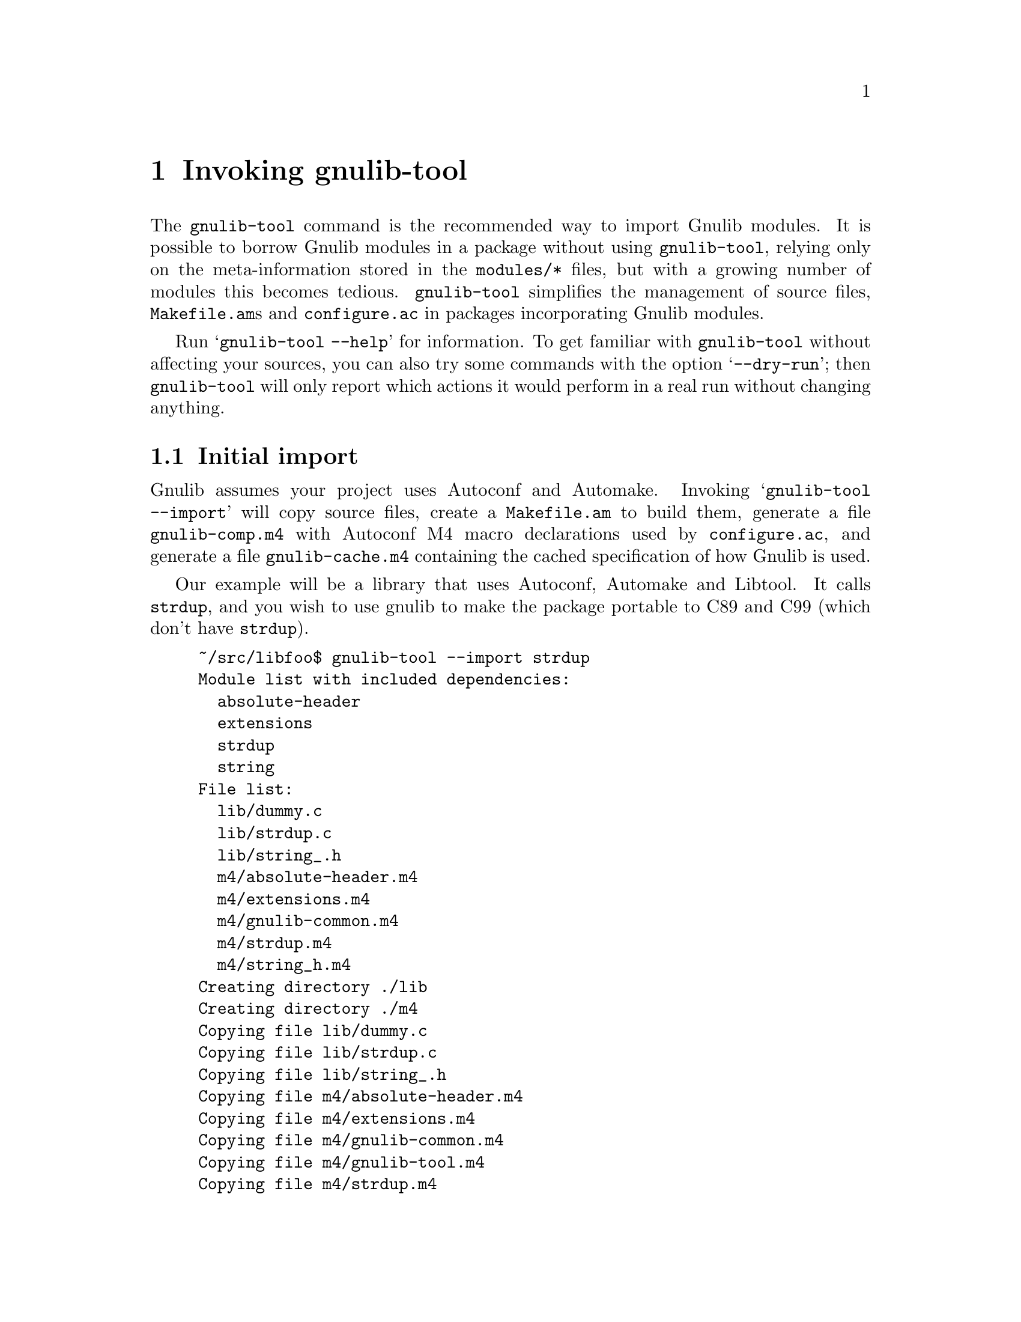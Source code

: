 @node Invoking gnulib-tool
@chapter Invoking gnulib-tool

@c Copyright (C) 2005, 2006, 2007 Free Software Foundation, Inc.

@c Permission is granted to copy, distribute and/or modify this document
@c under the terms of the GNU Free Documentation License, Version 1.2 or
@c any later version published by the Free Software Foundation; with no
@c Invariant Sections, with no Front-Cover Texts, and with no Back-Cover
@c Texts.  A copy of the license is included in the ``GNU Free
@c Documentation License'' file as part of this distribution.

@pindex gnulib-tool
@cindex invoking @command{gnulib-tool}

The @command{gnulib-tool} command is the recommended way to import
Gnulib modules.  It is possible to borrow Gnulib modules in a package
without using @command{gnulib-tool}, relying only on the
meta-information stored in the @file{modules/*} files, but with a
growing number of modules this becomes tedious.  @command{gnulib-tool}
simplifies the management of source files, @file{Makefile.am}s and
@file{configure.ac} in packages incorporating Gnulib modules.

Run @samp{gnulib-tool --help} for information.  To get familiar with
@command{gnulib-tool} without affecting your sources, you can also try
some commands with the option @samp{--dry-run}; then
@code{gnulib-tool} will only report which actions it would perform in
a real run without changing anything.

@menu
* Initial import::              First import of Gnulib modules.
* Modified imports::            Changing the import specification.
* Simple update::               Tracking Gnulib development.
* CVS Issues::                  Integration with CVS.
@end menu


@node Initial import
@section Initial import
@cindex initial import

Gnulib assumes your project uses Autoconf and Automake.  Invoking
@samp{gnulib-tool --import} will copy source files, create a
@file{Makefile.am} to build them, generate a file @file{gnulib-comp.m4} with
Autoconf M4 macro declarations used by @file{configure.ac}, and generate
a file @file{gnulib-cache.m4} containing the cached specification of how
Gnulib is used.

Our example will be a library that uses Autoconf, Automake and
Libtool.  It calls @code{strdup}, and you wish to use gnulib to make
the package portable to C89 and C99 (which don't have @code{strdup}).

@example
~/src/libfoo$ gnulib-tool --import strdup
Module list with included dependencies:
  absolute-header
  extensions
  strdup
  string
File list:
  lib/dummy.c
  lib/strdup.c
  lib/string_.h
  m4/absolute-header.m4
  m4/extensions.m4
  m4/gnulib-common.m4
  m4/strdup.m4
  m4/string_h.m4
Creating directory ./lib
Creating directory ./m4
Copying file lib/dummy.c
Copying file lib/strdup.c
Copying file lib/string_.h
Copying file m4/absolute-header.m4
Copying file m4/extensions.m4
Copying file m4/gnulib-common.m4
Copying file m4/gnulib-tool.m4
Copying file m4/strdup.m4
Copying file m4/string_h.m4
Creating lib/Makefile.am
Creating m4/gnulib-cache.m4
Creating m4/gnulib-comp.m4
Finished.

You may need to add #include directives for the following .h files.
  #include <string.h>

Don't forget to
  - add "lib/Makefile" to AC_CONFIG_FILES in ./configure.ac,
  - mention "lib" in SUBDIRS in Makefile.am,
  - mention "-I m4" in ACLOCAL_AMFLAGS in Makefile.am,
  - invoke gl_EARLY in ./configure.ac, right after AC_PROG_CC,
  - invoke gl_INIT in ./configure.ac.
~/src/libfoo$
@end example

By default, the source code is copied into @file{lib/} and the M4
macros in @file{m4/}.  You can override these paths by using
@code{--source-base=DIRECTORY} and @code{--m4-base=DIRECTORY}.  Some
modules also provide other files necessary for building. These files
are copied into the directory specified by @samp{AC_CONFIG_AUX_DIR} in
@file{configure.ac} or by the @code{--aux-dir=DIRECTORY} option.  If
neither is specified, the current directory is assumed.

@code{gnulib-tool} can make symbolic links instead of copying the
source files.  The option to specify for this is @samp{--symlink}, or
@samp{-s} for short.  This can be useful to save a few kilobytes of disk
space.  But it is likely to introduce bugs when @code{gnulib} is updated;
it is more reliable to use @samp{gnulib-tool --update} (see below)
to update to newer versions of @code{gnulib}.  Furthermore it requires
extra effort to create self-contained tarballs, and it may disturb some
mechanism the maintainer applies to the sources.  For these reasons,
this option is generally discouraged.

@code{gnulib-tool} will overwrite any pre-existing files, in
particular @file{Makefile.am}.  Unfortunately, separating the
generated @file{Makefile.am} content (for building the gnulib library)
into a separate file, say @file{gnulib.mk}, that could be included
by your handwritten @file{Makefile.am} is not possible, due to how
variable assignments are handled by Automake.

Consequently, it is a good idea to choose directories that are not
already used by your projects, to separate gnulib imported files from
your own files.  This approach is also useful if you want to avoid
conflicts between other tools (e.g., @code{gettextize} that also copy
M4 files into your package.  Simon Josefsson successfully uses a source
base of @file{gl/}, and a M4 base of @file{gl/m4/}, in several
packages.

After the @samp{--import} option on the command line comes the list of
Gnulib modules that you want to incorporate in your package.  The names
of the modules coincide with the filenames in Gnulib's @file{modules/}
directory.

Some Gnulib modules depend on other Gnulib modules.  @code{gnulib-tool}
will automatically add the needed modules as well; you need not list
them explicitly.  @code{gnulib-tool} will also memorize which dependent
modules it has added, so that when someday a dependency is dropped, the
implicitly added module is dropped as well (unless you have explicitly
requested that module).

If you want to cut a dependency, i.e., not add a module although one of
your requested modules depends on it, you may use the option
@samp{--avoid=@var{module}} to do so.  Multiple uses of this option are
possible.  Of course, you will then need to implement the same interface
as the removed module.

A few manual steps are required to finish the initial import.
@code{gnulib-tool} printed a summary of these steps.

First, you must ensure Autoconf can find the macro definitions in
@file{gnulib-comp.m4}.  Use the @code{ACLOCAL_AMFLAGS} specifier in
your top-level @file{Makefile.am} file, as in:

@example
ACLOCAL_AMFLAGS = -I m4
@end example

You are now ready to call the M4 macros in @code{gnulib-comp.m4} from
@file{configure.ac}.  The macro @code{gl_EARLY} must be called as soon
as possible after verifying that the C compiler is working.
Typically, this is immediately after @code{AC_PROG_CC}, as in:

@example
...
AC_PROG_CC
gl_EARLY
...
@end example

The core part of the gnulib checks are done by the macro
@code{gl_INIT}.  Place it further down in the file, typically where
you normally check for header files or functions.  It must come after
other checks which may affect the compiler invocation, such as
@code{AC_MINIX}.  For example:

@example
...
# For gnulib.
gl_INIT
...
@end example

@code{gl_INIT} will in turn call the macros related with the
gnulib functions, be it specific gnulib macros, like @code{gl_FUNC_ALLOCA}
or autoconf or automake macros like @code{AC_FUNC_ALLOCA} or
@code{AM_FUNC_GETLINE}.  So there is no need to call those macros yourself
when you use the corresponding gnulib modules.

You must also make sure that the gnulib library is built.  Add the
@code{Makefile} in the gnulib source base directory to
@code{AC_CONFIG_FILES}, as in:

@example
AC_CONFIG_FILES(... lib/Makefile ...)
@end example

You must also make sure that @code{make} will recurse into the gnulib
directory.  To achieve this, add the gnulib source base directory to a
@code{SUBDIRS} Makefile.am statement, as in:

@example
SUBDIRS = lib
@end example

or if you, more likely, already have a few entries in @code{SUBDIRS},
you can add something like:

@example
SUBDIRS += lib
@end example

Finally, you have to add compiler and linker flags in the appropriate
source directories, so that you can make use of the gnulib library.
Since some modules (@samp{getopt}, for example) may copy files into
the build directory, @file{top_builddir/lib} is needed as well
as @file{top_srcdir/lib}.  For example:

@example
...
AM_CPPFLAGS = -I$(top_srcdir)/lib -I$(top_builddir)/lib
...
LDADD = lib/libgnu.a
...
@end example

Don't forget to @code{#include} the various header files.  In this
example, you would need to make sure that @samp{#include <string.h>}
is evaluated when compiling all source code files, that want to make
use of @code{strdup}.

In the usual case where Autoconf is creating a @file{config.h} file,
you should include @file{config.h} first, before any other include
file.  That way, for example, if @file{config.h} defines
@samp{restrict} to be the empty string on a pre-C99 host, or a macro
like @samp{_FILE_OFFSET_BITS} that affects the layout of data
structures, the definition is consistent for all include files.

You should include Gnulib-provided headers before system headers,
so that Gnulib-provided headers can adjust how a system header
behaves.

A final word of warning: Gnulib currently assumes it will be
responsible for @emph{all} functions that end up in the Autoconf
@code{@@LIBOBJS@@} variables (and/or @code{@@LTLIBOBJS@@} if using
Libtool), e.g., those specified in @code{AC_REPLACE_FUNCS} in your
@file{configure.ac}.  Therefore, if you have any functions which are
not covered by Gnulib which need that treatment, you have to
essentially reimplement AC_REPLACE_FUNCS using different names; for an
example, see the Findutils sources.  Perhaps this will be improved in
the future.


@node Modified imports
@section Modified imports

You can at any moment decide to use Gnulib differently than the last time.

If you only want to use more Gnulib modules, simply invoke
@command{gnulib-tool --import @var{new-modules}}.  @code{gnulib-tool}
remembers which modules were used last time.  The list of modules that
you pass after @samp{--import} is @emph{added} to the previous list of
modules.

For most changes, such as added or removed modules, or even different
choices of @samp{--lib}, @samp{--source-base} or @samp{--aux-dir}, there
are two ways to perform the change.

The standard way is to modify manually the file @file{gnulib-cache.m4}
in the M4 macros directory, then launch @samp{gnulib-tool --import}.

The other way is to call @command{gnulib-tool} again, with the changed
command-line options.  Note that this doesn't let you remove modules,
because as you just learned, the list of modules is always cumulated.
Also this way is often impractical, because you don't remember the way
you invoked @code{gnulib-tool} last time.

The only change for which this doesn't work is a change of the
@samp{--m4-base} directory.  Because, when you pass a different value of
@samp{--m4-base}, @code{gnulib-tool} will not find the previous
@file{gnulib-cache.m4} file any more... A possible solution is to manually
copy the @file{gnulib-cache.m4} into the new M4 macro directory.

In the @file{gnulib-cache.m4}, the macros have the following meaning:
@table @code
@item gl_MODULES
The argument is a space separated list of the requested modules, not including
dependencies.

@item gl_AVOID
The argument is a space separated list of modules that should not be used,
even if they occur as dependencies.  Corresponds to the @samp{--avoid}
command line argument.

@item gl_SOURCE_BASE
The argument is the relative file name of the directory containing the gnulib
source files (mostly *.c and *.h files).  Corresponds to the
@samp{--source-base} command line argument.

@item gl_M4_BASE
The argument is the relative file name of the directory containing the gnulib
M4 macros (*.m4 files).  Corresponds to the @samp{--m4-base} command line
argument.

@item gl_TESTS_BASE
The argument is the relative file name of the directory containing the gnulib
unit test files.  Corresponds to the @samp{--tests-base} command line argument.

@item gl_LIB
The argument is the name of the library to be created.  Corresponds to the
@samp{--lib} command line argument.

@item gl_LGPL
The presence of this macro corresponds to the @samp{--lgpl} command line
argument.  It takes no arguments.

@item gl_LIBTOOL
The presence of this macro corresponds to the @samp{--libtool} command line
argument and to the absence of the @samp{--no-libtool} command line argument.
It takes no arguments.

@item gl_MACRO_PREFIX
The argument is the prefix to use for macros in the @file{gnulib-comp.m4}
file.  Corresponds to the @samp{--macro-prefix} command line argument.
@end table

@node Simple update
@section Simple update

When you want to update to a more recent version of Gnulib, without
changing the list of modules or other parameters, a simple call
does it:

@smallexample
$ gnulib-tool --import
@end smallexample

This will create, update or remove files, as needed.

@node CVS Issues
@section CVS Issues

All files created by @code{gnulib-tool}, except @file{gnulib-cache.m4},
should be treated like generated source files, like for example a
@file{parser.c} file is generated from @file{parser.y}.

@itemize

@item
In projects which commit all source files, whether generated or not, into
CVS, the @code{gnulib-tool} generated files should all be committed.

Gnulib also contains files generated by @command{make} (and removed by
@code{make clean}, using information determined by @command{configure}
They should not be checked into CVS, but instead added to
@file{.cvsignore}.  When you have a Gnulib source file of the form
@file{lib/foo_.h}, the corresponding @file{lib/foo.h} is such a file.


@item
In projects which customarily omit from the CVS all files that generated
from other source files, all these files and directories would not be
added into CVS.  The only file that must be added to CVS is
@file{gnulib-cache.m4} in the M4 macros directory.  Also, the script for
restoring files not in CVS, customarily called @file{autogen.sh} or
@file{bootstrap.sh}, will typically contain the statement for restoring
the omitted files:

@smallexample
$ gnulib-tool --update
@end smallexample

The @samp{--update} option operates much like the @samp{--import} option,
but it does not offer the possibility to change the way Gnulib is used.
Also it does not report in the ChangeLogs the files that it had to add
because they were missing.

@end itemize

